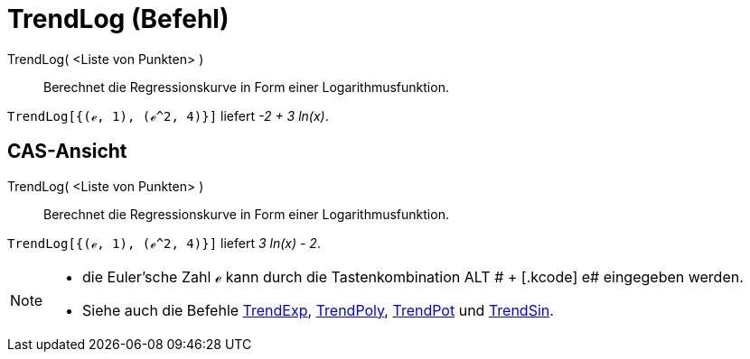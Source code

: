 = TrendLog (Befehl)
:page-en: commands/FitLog
ifdef::env-github[:imagesdir: /de/modules/ROOT/assets/images]

TrendLog( <Liste von Punkten> )::
  Berechnet die Regressionskurve in Form einer Logarithmusfunktion.

[EXAMPLE]
====

`++TrendLog[{(ℯ, 1), (ℯ^2, 4)}]++` liefert _-2 + 3 ln(x)_.

====

== CAS-Ansicht

TrendLog( <Liste von Punkten> )::
  Berechnet die Regressionskurve in Form einer Logarithmusfunktion.

[EXAMPLE]
====

`++TrendLog[{(ℯ, 1), (ℯ^2, 4)}]++` liefert _3 ln(x) - 2_.

====

[NOTE]
====

* die Euler'sche Zahl ℯ kann durch die Tastenkombination [.kcode]#ALT # + [.kcode]# e# eingegeben werden.
* Siehe auch die Befehle xref:/commands/TrendExp.adoc[TrendExp], xref:/commands/TrendPoly.adoc[TrendPoly],
xref:/commands/TrendPot.adoc[TrendPot] und xref:/commands/TrendSin.adoc[TrendSin].

====
